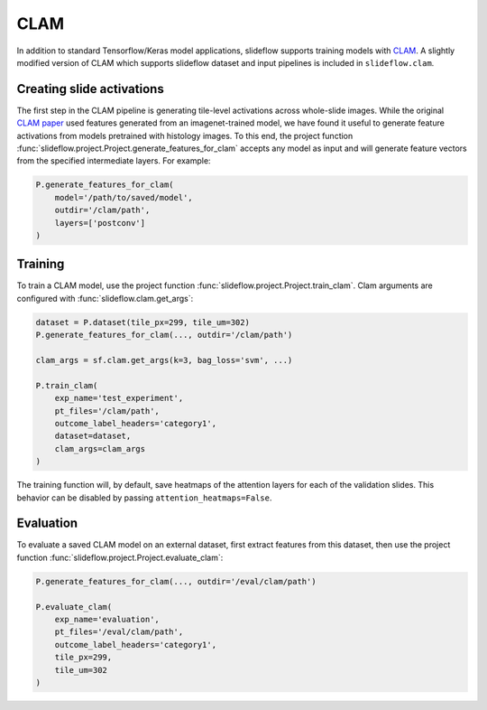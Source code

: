 CLAM
====

In addition to standard Tensorflow/Keras model applications, slideflow supports training models with `CLAM <https://github.com/mahmoodlab/CLAM>`_. A slightly modified version of CLAM which supports slideflow dataset and input pipelines is included in ``slideflow.clam``.

Creating slide activations
**************************

The first step in the CLAM pipeline is generating tile-level activations across whole-slide images. While the original `CLAM paper <https://arxiv.org/abs/2004.09666>`_ used features generated from an imagenet-trained model, we have found it useful to generate feature activations from models pretrained with histology images. To this end, the project function :func:`slideflow.project.Project.generate_features_for_clam` accepts any model as input and will generate feature vectors from the specified intermediate layers. For example:

.. code-block:: python

    P.generate_features_for_clam(
        model='/path/to/saved/model',
        outdir='/clam/path',
        layers=['postconv']
    )

Training
********

To train a CLAM model, use the project function :func:`slideflow.project.Project.train_clam`. Clam arguments are configured with :func:`slideflow.clam.get_args`:

.. code-block:: python

    dataset = P.dataset(tile_px=299, tile_um=302)
    P.generate_features_for_clam(..., outdir='/clam/path')

    clam_args = sf.clam.get_args(k=3, bag_loss='svm', ...)

    P.train_clam(
        exp_name='test_experiment',
        pt_files='/clam/path',
        outcome_label_headers='category1',
        dataset=dataset,
        clam_args=clam_args
    )

The training function will, by default, save heatmaps of the attention layers for each of the validation slides. This behavior can be disabled by passing ``attention_heatmaps=False``.

Evaluation
**********

To evaluate a saved CLAM model on an external dataset, first extract features from this dataset, then use the project function :func:`slideflow.project.Project.evaluate_clam`:

.. code-block:: python

    P.generate_features_for_clam(..., outdir='/eval/clam/path')

    P.evaluate_clam(
        exp_name='evaluation',
        pt_files='/eval/clam/path',
        outcome_label_headers='category1',
        tile_px=299,
        tile_um=302
    )